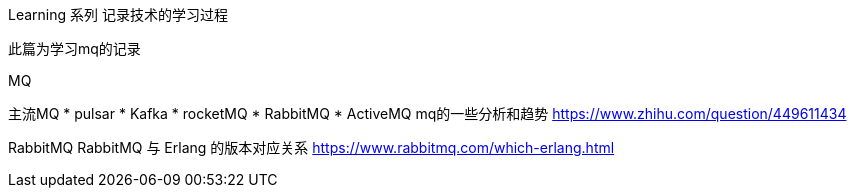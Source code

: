 Learning 系列 记录技术的学习过程

此篇为学习mq的记录

MQ

主流MQ
* pulsar
* Kafka
* rocketMQ
* RabbitMQ
* ActiveMQ
mq的一些分析和趋势 https://www.zhihu.com/question/449611434


RabbitMQ
RabbitMQ 与 Erlang 的版本对应关系 https://www.rabbitmq.com/which-erlang.html


